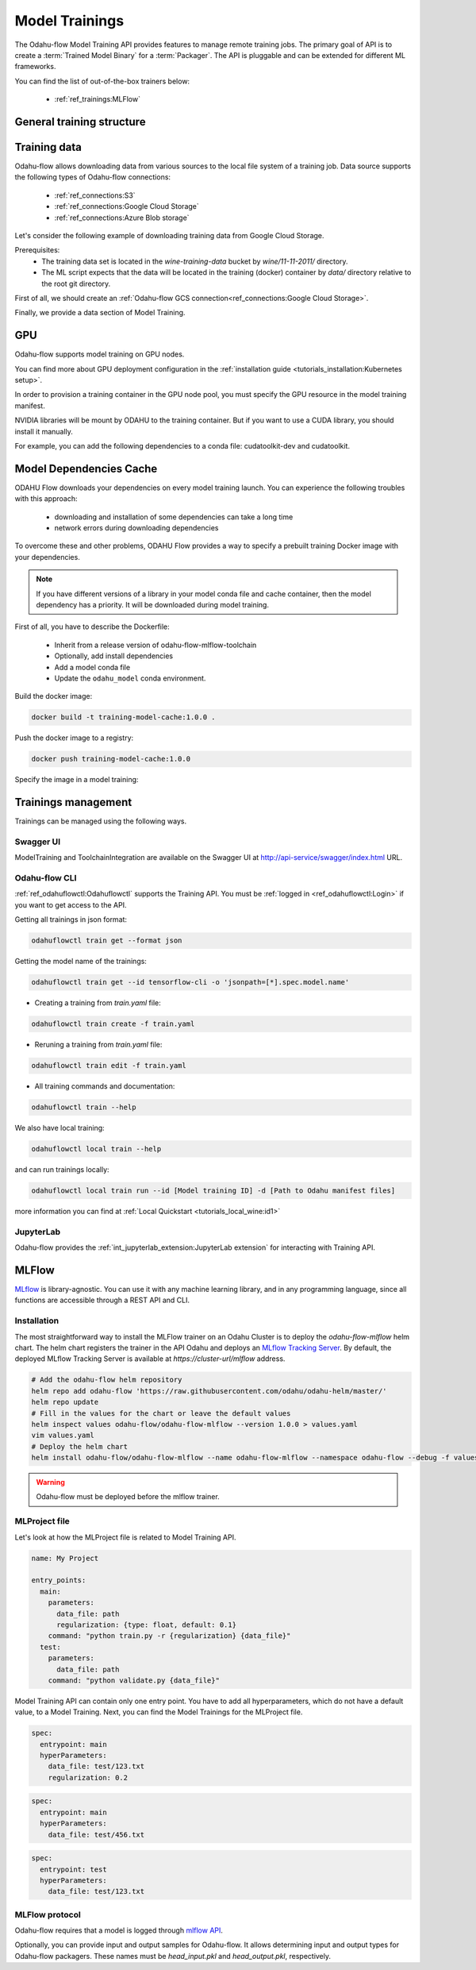 ######################
Model Trainings
######################

The Odahu-flow Model Training API provides features to manage remote training jobs.
The primary goal of API is to create a :term:`Trained Model Binary` for a :term:`Packager`.
The API is pluggable and can be extended for different ML frameworks.

You can find the list of out-of-the-box trainers below:

    * :ref:`ref_trainings:MLFlow`

********************************************
General training structure
********************************************

.. code-block:: yaml
    :caption: Training API

    kind: ModelTraining
    # Some unique value among all trainings. if not, the training with the same name will be overwritten.
    # Id must:
    #  * contain at most 63 characters
    #  * contain only lowercase alphanumeric characters or ‘-’
    #  * start with an alphanumeric character
    #  * end with an alphanumeric character
    id: wine-12345
    spec:
      model:
        # Human-readable model name
        name: wine
        # Human-readable model version
        version: 3.0
        # Optionally, you can specify template for output artifact
        # The default value is {{ .Name }}-{{ .Version }}-{{ .RandomUUID }}.zip
        # where:
        #   Name - spec.model.name
        #   Version - spec.model.version
        #   RandomUUID - a random UUID v4, for example be17d12d-df43-4588-99e7-56a0db3cad77
        artifactNameTemplate: {{ .Name }}-{{ .Version }}-{{ .RandomUUID }}.zip
      # The toolchain parameter is a point of extension for different ML frameworks.
      # For now, we only support the Mlfow toolchain
      toolchain: mlflow
      # Mlflow MLProject file contains the list of entrypoints. You must choose one of those.
      entrypoint: main
      # Working directory inside a training (docker) container, which GIT repository copied in.
      workDir: work/dir
      # The training data for a ML script. You can find full description there: https://docs.odahu.org/ref_trainings.html#training-data
      data:
          # You can specify a connection name
        - connName: wine
          # Path to a file or a dir where data will copy from a bucket; relative to your Git repository root derictory.
          localPath: mlflow/wine-quality/
          # Path to the dir or file in a bucket
          # Optional. If it is missing then the path from connection will be used.
          remotePath: training-data/
      # You can specify the map of hyperparameters
      hyperParameters:
        key: value
        var2: test
      # Compute resources for the training job.
      resources:
        limits:
          cpu: 1
          memory: 1Gi
        requests:
          cpu: 1
          memory: 1Gi
      # Custom environment variables that should be set before entrypoint invocation.
      envs:
          # The name of variable
        - name: TEST_ENV_KEY
          # The value of variable
          value: TEST_ENV_VALUE
      # A Docker image where the training will be launched.
      # By default, the image from a toolchain is used.
      # image: python:3.8
      # A connection which describes credentials to a GIT repository
      vcsName: <git-connection>
      # Git reference (branch or tag)
      # This must be specified here OR in Git connection itself
      reference: master
      # Node selector that exactly matches a node pool from ODAHU config
      # This is optional; when omitted, ODAHU uses any of available training node pools
      # Read more about node selector: https://kubernetes.io/docs/concepts/scheduling-eviction/assign-pod-node/
      nodeSelector:
        label: value
    status:
      # One of the following states: scheduling, running, succeeded, failed, unknown
      state: running
      # List of training results
      artifacts:
          # Mlflow run ID
        - runId: 12345678
          # Trained artifact name
          artifactName: wine-10.zip
          # VCS commit ID
          commitID: d3d6e8ed776ed37fd2efd7a1b8d5fabdd7e3eea5

********************************************
Training data
********************************************

Odahu-flow allows downloading data from various sources to the local file system of a training job.
Data source supports the following types of Odahu-flow connections:

    * :ref:`ref_connections:S3`
    * :ref:`ref_connections:Google Cloud Storage`
    * :ref:`ref_connections:Azure Blob storage`

Let's consider the following example of downloading training data from Google Cloud Storage.

Prerequisites:
    * The training data set is located in the `wine-training-data` bucket by `wine/11-11-2011/` directory.
    * The ML script expects that the data will be located in the training (docker) container by `data/` directory relative to the root git directory.

First of all, we should create an :ref:`Odahu-flow GCS connection<ref_connections:Google Cloud Storage>`.

.. code-block:: yaml
    :caption: Training Data GCS:

    kind: ModelTraining
    id: "wine-training-data-conn"
    spec:
        type: gcs
        uri: gsc://wine-training-data/
        keySecret: '{"type": "service_account", "project_id": "project_id", "private_key_id": "private_key_id", "private_key": "-----BEGIN PRIVATE KEY-----\nprivate_key\n-----END PRIVATE KEY-----\n", "client_email": "test@project_id.iam.gserviceaccount.com", "client_id": "123455678", "auth_uri": "https://accounts.google.com/o/oauth2/auth", "token_uri": "https://oauth2.googleapis.com/token", "auth_provider_x509_cert_url": "https://www.googleapis.com/oauth2/v1/certs", "client_x509_cert_url": "https://www.googleapis.com/robot/v1/metadata/x509/test@project_id.iam.gserviceaccount.com"}'
        description: "Training data for a model"
        region: us-central2

Finally, we provide a data section of Model Training.

.. code-block:: yaml
    :caption: Example of Connection GCS:
    :name: Connection GCS file

    spec:
      data:
        - connName: wine-training-data-conn
          localPath: data/
          remotePath: wine/11-11-2011/

********************************************
GPU
********************************************

Odahu-flow supports model training on GPU nodes.

You can find more about GPU deployment configuration in the :ref:`installation guide <tutorials_installation:Kubernetes setup>`.

In order to provision a training container in the GPU node pool,
you must specify the GPU resource in the model training manifest.

.. code-block:: yaml
    :caption: Training on GPU

    kind: ModelTraining
    id: gpu-model
    spec:
      resources:
        limits:
          cpu: 1
          memory: 1Gi
          gpu: 1
        requests:
          cpu: 1
          memory: 1Gi

NVIDIA libraries will be mount by ODAHU to the training container.
But if you want to use a CUDA library, you should install it manually.

For example, you can add the following dependencies to a conda file: cudatoolkit-dev and cudatoolkit.

.. _training-model-dependencies-cache:

********************************************
Model Dependencies Cache
********************************************

ODAHU Flow downloads your dependencies on every model training launch.
You can experience the following troubles with this approach:
    * downloading and installation of some dependencies can take a long time
    * network errors during downloading dependencies

To overcome these and other problems, ODAHU Flow provides a way to specify
a prebuilt training Docker image with your dependencies.

.. note::

    If you have different versions of a library in your model сonda file and
    cache container, then the model dependency has a priority.
    It will be downloaded during model training.

First of all, you have to describe the Dockerfile:

    * Inherit from a release version of odahu-flow-mlflow-toolchain
    * Optionally, add install dependencies
    * Add a model conda file
    * Update the ``odahu_model`` conda environment.

.. code-block:: dockerfile
    :caption: Example of Dockerfile:
    :name: Example of Dockerfile

    FROM odahu/odahu-flow-mlflow-toolchain:1.1.0-rc11

    # Optionally
    # apt-get install -y wget

    ADD conda.yaml ./
    RUN conda env update -n ${ODAHU_CONDA_ENV_NAME} -f conda.yaml

Build the docker image:

.. code-block:: bash

    docker build -t training-model-cache:1.0.0 .

Push the docker image to a registry:

.. code-block:: bash

    docker push training-model-cache:1.0.0

Specify the image in a model training:

.. code-block:: yaml
    :caption: Training example

    kind: ModelTraining
    id: model-12345
    spec:
      image: training-model-cache:1.0.0
      ...

*********************
Trainings management
*********************

Trainings can be managed using the following ways.

Swagger UI
----------

ModelTraining and ToolchainIntegration are available on the Swagger UI at http://api-service/swagger/index.html URL.

Odahu-flow CLI
--------------

:ref:`ref_odahuflowctl:Odahuflowctl` supports the Training API.
You must be :ref:`logged in <ref_odahuflowctl:Login>` if you want to get access to the API.

Getting all trainings in json format:

.. code-block:: bash

    odahuflowctl train get --format json

Getting the model name of the trainings:

.. code-block:: bash

    odahuflowctl train get --id tensorflow-cli -o 'jsonpath=[*].spec.model.name'

* Creating a training from `train.yaml` file:

.. code-block:: bash

    odahuflowctl train create -f train.yaml
	
* Reruning a training from `train.yaml` file:

.. code-block:: bash

    odahuflowctl train edit -f train.yaml

* All training commands and documentation:

.. code-block:: bash

    odahuflowctl train --help

We also have local training:

.. code-block:: bash

    odahuflowctl local train --help

and can run trainings locally:

.. code-block:: bash

    odahuflowctl local train run --id [Model training ID] -d [Path to Odahu manifest files]

more information you can find at :ref:`Local Quickstart <tutorials_local_wine:id1>`

JupyterLab
----------

Odahu-flow provides the :ref:`int_jupyterlab_extension:JupyterLab extension` for interacting with Training API.

********************************************
MLFlow
********************************************

`MLflow <https://mlflow.org/docs/latest/index.html>`_ is library-agnostic. You can use it with any machine learning library, and in any programming language, since all functions are accessible through a REST API and CLI.

Installation
------------

The most straightforward way to install the MLFlow trainer on an Odahu Cluster is to deploy the `odahu-flow-mlflow` helm chart.
The helm chart registers the trainer in the API Odahu and deploys an `MLflow Tracking Server <https://www.mlflow.org/docs/latest/tracking.html#mlflow-tracking-servers>`_.
By default, the deployed MLflow Tracking Server is available at `https://cluster-url/mlflow` address.

.. code-block:: bash

    # Add the odahu-flow helm repository
    helm repo add odahu-flow 'https://raw.githubusercontent.com/odahu/odahu-helm/master/'
    helm repo update
    # Fill in the values for the chart or leave the default values
    helm inspect values odahu-flow/odahu-flow-mlflow --version 1.0.0 > values.yaml
    vim values.yaml
    # Deploy the helm chart
    helm install odahu-flow/odahu-flow-mlflow --name odahu-flow-mlflow --namespace odahu-flow --debug -f values.yaml --atomic --wait --timeout 120

.. warning::

    Odahu-flow must be deployed before the mlflow trainer.

MLProject file
--------------

Let's look at how the MLProject file is related to Model Training API.

.. code-block:: text

    name: My Project

    entry_points:
      main:
        parameters:
          data_file: path
          regularization: {type: float, default: 0.1}
        command: "python train.py -r {regularization} {data_file}"
      test:
        parameters:
          data_file: path
        command: "python validate.py {data_file}"

Model Training API can contain only one entry point.
You have to add all hyperparameters, which do not have a default value, to a Model Training.
Next, you can find the Model Trainings for the MLProject file.

.. code-block:: yaml

    spec:
      entrypoint: main
      hyperParameters:
        data_file: test/123.txt
        regularization: 0.2

.. code-block:: yaml

    spec:
      entrypoint: main
      hyperParameters:
        data_file: test/456.txt

.. code-block:: yaml

    spec:
      entrypoint: test
      hyperParameters:
        data_file: test/123.txt

MLFlow protocol
---------------

Odahu-flow requires that a model is logged through `mlflow API <https://www.mlflow.org/docs/latest/python_api/mlflow.pyfunc.html#mlflow.pyfunc.log_model>`_.

.. code-block:: python
    :caption: Example of sklearn model logging:

    mlflow.sklearn.log_model(lr, "model")

Optionally, you can provide input and output samples for Odahu-flow.
It allows determining input and output types for Odahu-flow packagers.
These names must be `head_input.pkl` and `head_output.pkl`, respectively.

.. code-block:: python
    :caption: Example of input and output samples logging:

    train_x.head().to_pickle('head_input.pkl')
    mlflow.log_artifact('head_input.pkl', 'model')
    train_y.head().to_pickle('head_output.pkl')
    mlflow.log_artifact('head_output.pkl', 'model')
